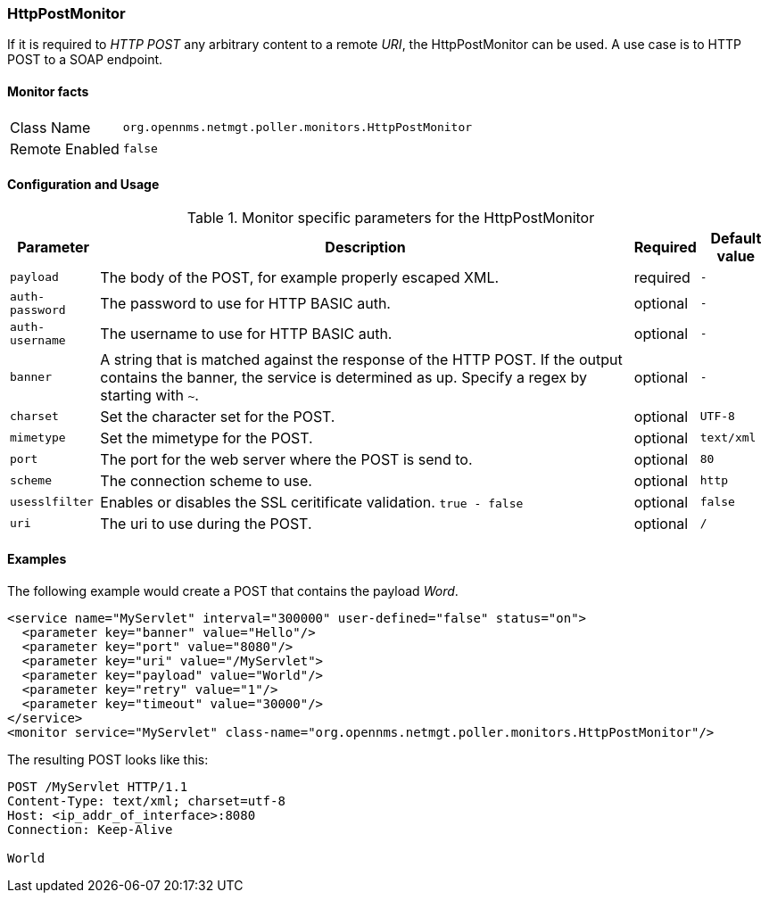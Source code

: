 === HttpPostMonitor

If it is required to _HTTP POST_ any arbitrary content to a remote _URI_, the HttpPostMonitor can be used.
A use case is to HTTP POST to a SOAP endpoint.

==== Monitor facts

[options="autowidth"]
|===
| Class Name     | `org.opennms.netmgt.poller.monitors.HttpPostMonitor`
| Remote Enabled | `false`
|===

==== Configuration and Usage

.Monitor specific parameters for the HttpPostMonitor
[options="header, autowidth"]
|===
| Parameter      | Description                                                           | Required | Default value
| `payload`      | The body of the POST, for example properly escaped XML.               | required | `-`
| `auth-password`| The password to use for HTTP BASIC auth.                              | optional | `-`
| `auth-username`| The username to use for HTTP BASIC auth.                              | optional | `-`
| `banner`       | A string that is matched against the response of the HTTP POST.
                   If the output contains the banner, the service is determined as up.
                   Specify a regex by starting with `~`.                                 | optional | `-`
| `charset`      | Set the character set for the POST.                                   | optional | `UTF-8`
| `mimetype`     | Set the mimetype for the POST.                                        | optional | `text/xml`
| `port`         | The port for the web server where the POST is send to.                | optional | `80`
| `scheme`       | The connection scheme to use.                                         | optional | `http`
| `usesslfilter` | Enables or disables the SSL ceritificate validation. `true - false`   | optional | `false`
| `uri`          | The uri to use during the POST.                                       | optional | `/`
|===

==== Examples

The following example would create a POST that contains the payload _Word_.
[source, xml]
----
<service name="MyServlet" interval="300000" user-defined="false" status="on">
  <parameter key="banner" value="Hello"/>
  <parameter key="port" value="8080"/>
  <parameter key="uri" value="/MyServlet">
  <parameter key="payload" value="World"/>
  <parameter key="retry" value="1"/>
  <parameter key="timeout" value="30000"/>
</service>
<monitor service="MyServlet" class-name="org.opennms.netmgt.poller.monitors.HttpPostMonitor"/>
----

The resulting POST looks like this:
[source, xml]
----
POST /MyServlet HTTP/1.1
Content-Type: text/xml; charset=utf-8
Host: <ip_addr_of_interface>:8080
Connection: Keep-Alive

World
----
